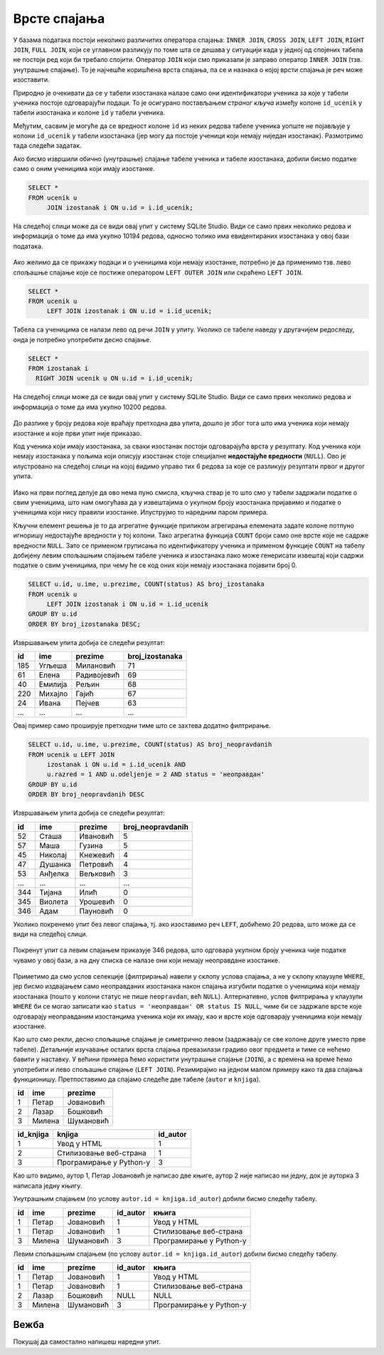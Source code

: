 .. -*- mode: rst -*-

Врсте спајања
-------------

У базама података постоји неколико различитих оператора спајања:
``INNER JOIN``, ``CROSS JOIN``, ``LEFT JOIN``, ``RIGHT JOIN``, ``FULL
JOIN``, који се углавном разликују по томе шта се дешава у ситуацији када у једној
од спојених табела не постоји ред који би требало спојити. Оператор ``JOIN`` који смо приказали је заправо оператор
``INNER JOIN`` (тзв. унутрашње спајање). То је најчешће коришћена
врста спајања, па се и назнака о којој врсти спајања је реч може
изоставити.

Природно је очекивати да се у табели изостанака налазе само они
идентификатори ученика за које у табели ученика постоје одговарајући
подаци. То је осигурано постављањем *страног кључа* између колоне
``id_ucenik`` у табели изостанака и колоне ``id`` у табели ученика.

Међутим, сасвим је могуће да се вредност колоне ``id`` из неких редова
табеле ученика уопште не појављује у колони ``id_ucenik`` у табели
изостанака (јер могу да постоје ученици који немају ниједан
изостанак). Размотримо тада следећи задатак.

.. questionnote::

   Приказати списак свих ученика са њиховим изостанцима.

Ако бисмо извршили обично (унутрашње) спајање табеле ученика и табеле
изостанака, добили бисмо податке само о оним ученицима који имају
изостанке.

.. code-block:: sql
                
   SELECT *
   FROM ucenik u
        JOIN izostanak i ON u.id = i.id_ucenik;

На следећој слици може да се види овај упит у систему SQLite Studio. Види се само првих неколико 
редова и информација о томе да има укупно 10194 редова, односно толико има евидентираних изостанака у овој бази података.

.. figure:: ../../_images/vrste_spajanja.png
   :width: 780
   :align: center
   :class: screenshot-shadow

Ако желимо да се прикажу подаци и о ученицима који немају изостанке,
потребно је да применимо тзв. лево спољашње спајање које се постиже
оператором ``LEFT OUTER JOIN`` или скраћено ``LEFT JOIN``.

.. code-block:: sql
                
   SELECT *
   FROM ucenik u
        LEFT JOIN izostanak i ON u.id = i.id_ucenik;

Табела са ученицима се налази лево од речи ``JOIN`` у упиту. Уколико се табеле наведу у другачијем редоследу, онда је потребно употребити десно спајање. 

.. code-block:: sql
                
   SELECT *
   FROM izostanak i 
     RIGHT JOIN ucenik u ON u.id = i.id_ucenik;

На следећој слици може да се види овај упит у систему SQLite Studio. 
Види се само првих неколико редова и информација о томе да има укупно 10200 редова.

.. figure:: ../../_images/vrste_spajanja2.png
   :width: 780
   :align: center
   :class: screenshot-shadow

До разлике у броју редова које враћају претходна два упита, дошло је због тога што има ученика 
који немају изостанке и које први упит није приказао. 

Код ученика који имају изостанака, за сваки изостанак постоји одговарајућа врста у резултату. 
Код ученика који немају изостанака у пољима који описују изостанак стоје специјалне **недостајуће вредности** (``NULL``). 
Ово је илустровано на следећој слици на којој видимо управо тих 6 редова за које се разликују 
резултати првог и другог упита. 

.. figure:: ../../_images/vrste_spajanja3.png
   :width: 780
   :align: center
   :class: screenshot-shadow

Иако на први поглед делује да ово нема пуно смисла, кључна ствар је то
што смо у табели задржали податке о свим ученицима, што нам омогућава
да у извештајима о укупном броју изостанака пријавимо и податке о
ученицима који нису правили изостанке. Илуструјмо то наредним паром
примера.

.. questionnote::

   Приказати укупан број изостанака за сваког ученика (укључујући и
   оне ученике који немају изостанака). Списак уредити
   опадајуће по укупном броју изостанака.

Кључни елемент решења је то да агрегатне функције приликом агрегирања
елемената задате колоне потпуно игноришу недостајуће вредности у тој
колони. Тако агрегатна функција ``COUNT`` броји само оне врсте које не
садрже вредности ``NULL``. Зато се применом груписања по
идентификатору ученика и применом функције ``COUNT`` на табелу
добијену левим спољашњим спајањем табеле ученика и изостанака лако
може генерисати извештај који садржи податке о свим ученицима, при
чему ће се код оних који немају изостанака појавити број 0.

.. code-block:: sql
                
   SELECT u.id, u.ime, u.prezime, COUNT(status) AS broj_izostanaka
   FROM ucenik u
        LEFT JOIN izostanak i ON u.id = i.id_ucenik
   GROUP BY u.id
   ORDER BY broj_izostanaka DESC;

Извршавањем упита добија се следећи резултат:

.. csv-table::
   :header:  "id", "ime", "prezime", "broj_izostanaka"
   :align: left

   "185", "Угљеша", "Милановић", "71"
   "61", "Елена", "Радивојевић", "69"
   "40", "Емилија", "Рељин", "68"
   "220", "Михајло", "Гајић", "67"
   "24", "Ивана", "Пејчев", "63"
   ..., ..., ..., ...

.. questionnote::

   Приказати број неоправданих изостанака за сваког ученика одељења I2
   (укључујући и оне ученике који немају неоправданих
   изостанака). Списак уредити опадајуће по броју неоправданих
   изостанака.

Овај пример само проширује претходни тиме што се захтева додатно
филтрирање.

.. code-block:: sql
                
   SELECT u.id, u.ime, u.prezime, COUNT(status) AS broj_neopravdanih
   FROM ucenik u LEFT JOIN
        izostanak i ON u.id = i.id_ucenik AND
        u.razred = 1 AND u.odeljenje = 2 AND status = 'неоправдан'
   GROUP BY u.id
   ORDER BY broj_neopravdanih DESC

Извршавањем упита добија се следећи резултат:

.. csv-table::
   :header:  "id", "ime", "prezime", "broj_neopravdanih"
   :align: left

   "52", "Сташа", "Ивановић", "5"
   "57", "Маша", "Гузина", "5"
   "45", "Николај", "Кнежевић", "4"
   "47", "Душанка", "Петровић", "4"
   "53", "Анђелка", "Вељковић", "3"
   ..., ..., ..., ...
   "344", "Тијана", "Илић", "0"
   "345", "Виолета", "Урошевић", "0"
   "346", "Адам", "Пауновић", "0"

Уколико покренемо упит без левог спајања, тј. ако изоставимо реч ``LEFT``, 
добићемо 20 редова, што може да се види на следећој слици. 

.. figure:: ../../_images/vrste_spajanja4.png
   :width: 500
   :align: center
   :class: screenshot-shadow

Покренут упит са левим спајањем приказује 346 редова, што одговара укупном 
броју ученика чије податке чувамо у овој бази, а на дну списка се налазе они 
који немају неоправдане изостанке. 

.. figure:: ../../_images/vrste_spajanja5.png
   :width: 500
   :align: center
   :class: screenshot-shadow

Приметимо да смо услов селекције (филтрирања) навели у склопу услова
спајања, а не у склопу клаузуле ``WHERE``, јер бисмо издвајањем само
неоправданих изостанака након спајања изгубили податке о ученицима
који немају изостанака (пошто у колони статус не пише ``neopravdan``,
већ ``NULL``). Алтернативно, услов филтрирања у клаузули ``WHERE`` би
се могао записати као ``status = 'неоправдан' OR status IS NULL``,
чиме би се задржале врсте које одговарају неоправданим изостанцима
ученика који их имају, као и врсте које одговарају ученицима који
немају изостанке.

Као што смо рекли, десно спољашње спајање је симетрично левом (задржавају се све колоне
друге уместо прве табеле).  Детаљније изучавање осталих врста спајања
превазилази градиво овог предмета и тиме се нећемо бавити у
наставку. У већини примера ћемо користити унутрашње спајање
(``JOIN``), а с времена на време ћемо употребити и лево спољашње
спајање (``LEFT JOIN``). Резимирајмо на једном малом примеру како та
два спајања функционишу. Претпоставимо да спајамо следеће две табеле
(``autor`` и ``knjiga``).

.. csv-table::
   :header:  "id", "ime", "prezime"
   :align: left

   1, Петар, Јовановић
   2, Лазар, Бошковић
   3, Милена, Шумановић


.. csv-table::
   :header: "id_knjiga", "knjiga", "id_autor"
   :align: left

   1, Увод у HTML, 1
   2, Стилизовање веб-страна, 1
   3, Програмирање у Python-у,3

Као што видимо, аутор 1, Петар Јовановић је написао две књиге, аутор 2
није написао ни једну, док је ауторка 3 написала једну књигу.

Унутрашњим спајањем (по услову ``autor.id = knjiga.id_autor``) добили
бисмо следећу табелу.

.. csv-table::
   :header: "id", "ime", "prezime", "id_autor", "књига"
   :align: left

   1, Петар, Јовановић, 1, Увод у HTML
   1, Петар, Јовановић, 1, Стилизовање веб-страна
   3, Милена, Шумановић, 3, Програмирање у Python-у

Левим спољашњим спајањем (по услову ``autor.id = knjiga.id_autor``)
добили бисмо следећу табелу.

.. csv-table::
   :header: "id", "ime", "prezime", "id_autor", "књига"
   :align: left

   1, Петар, Јовановић, 1, Увод у HTML
   1, Петар, Јовановић, 1, Стилизовање веб-страна
   2, Лазар, Бошковић, NULL, NULL
   3, Милена, Шумановић, 3, Програмирање у Python-у


Вежба
.....

Покушај да самостално напишеш наредни упит.

.. questionnote::

   За сваког ученика приказати просек свих уписаних оцена. Табела
   треба да прикаже имена, презимена и просечне оцене свих ученика
   заокружене на две децимале (код оних који немају ниједну уписану
   оцену уместо просечне оцене треба да буде уписана недостајућа
   вредност).

.. dbpetlja:: db_spajanje_02
   :dbfile: dnevnik.sql
   :showresult:
   :solutionquery: SELECT ime, prezime, ROUND(AVG(ocena), 2)
                   FROM ucenik LEFT JOIN
                        ocena ON ucenik.id = ocena.id_ucenik
                   GROUP BY ucenik.id   
